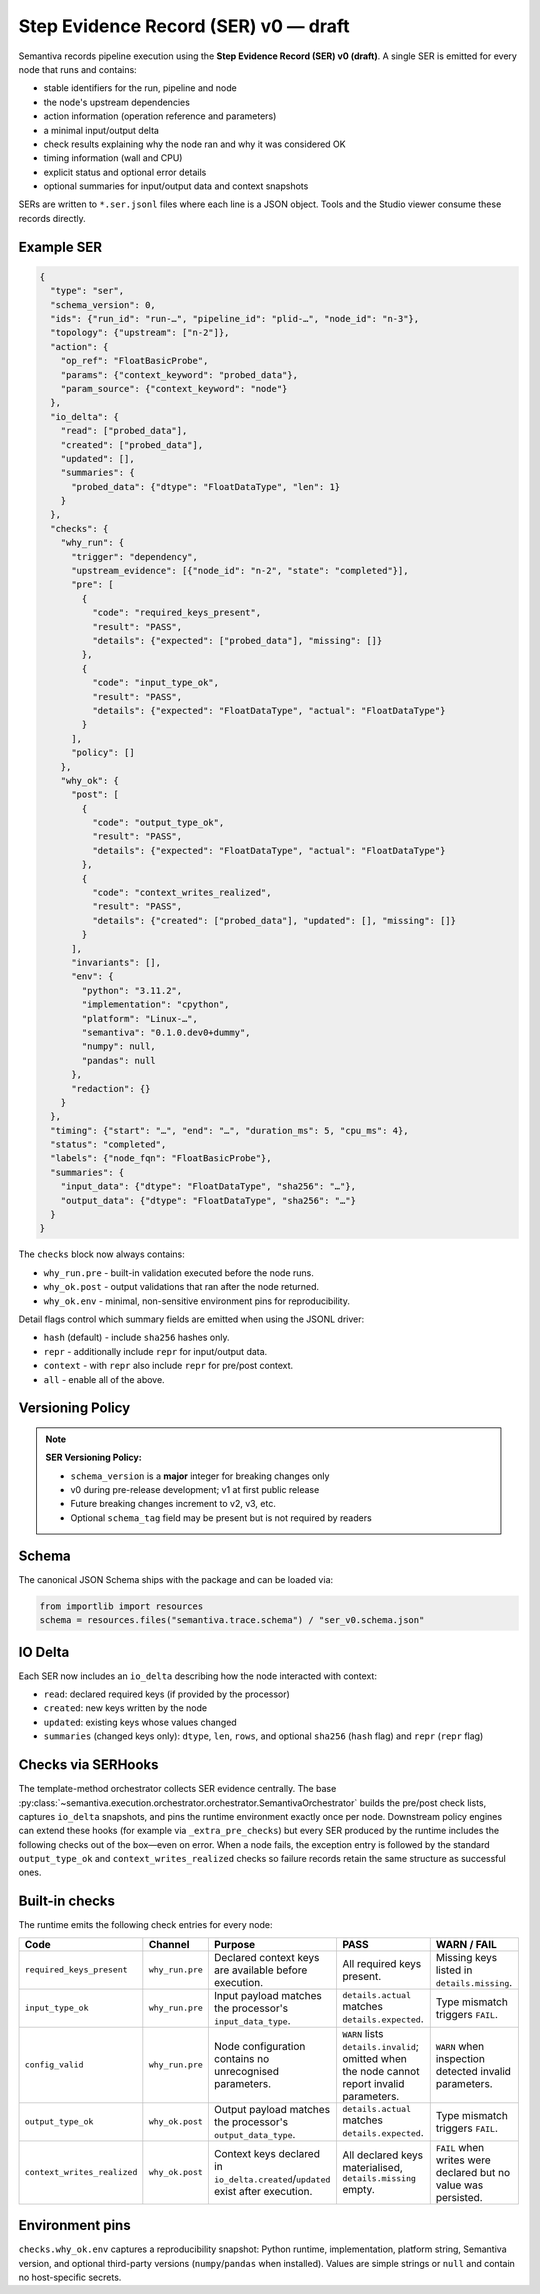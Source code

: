 Step Evidence Record (SER) v0 — draft
======================================

Semantiva records pipeline execution using the **Step Evidence Record (SER) v0 (draft)**.  A
single SER is emitted for every node that runs and contains:

* stable identifiers for the run, pipeline and node
* the node's upstream dependencies
* action information (operation reference and parameters)
* a minimal input/output delta
* check results explaining why the node ran and why it was considered OK
* timing information (wall and CPU)
* explicit status and optional error details
* optional summaries for input/output data and context snapshots

SERs are written to ``*.ser.jsonl`` files where each line is a JSON object.  Tools
and the Studio viewer consume these records directly.

Example SER
-----------

.. code-block:: json

   {
     "type": "ser",
     "schema_version": 0,
     "ids": {"run_id": "run-…", "pipeline_id": "plid-…", "node_id": "n-3"},
     "topology": {"upstream": ["n-2"]},
     "action": {
       "op_ref": "FloatBasicProbe",
       "params": {"context_keyword": "probed_data"},
       "param_source": {"context_keyword": "node"}
     },
     "io_delta": {
       "read": ["probed_data"],
       "created": ["probed_data"],
       "updated": [],
       "summaries": {
         "probed_data": {"dtype": "FloatDataType", "len": 1}
       }
     },
     "checks": {
       "why_run": {
         "trigger": "dependency",
         "upstream_evidence": [{"node_id": "n-2", "state": "completed"}],
         "pre": [
           {
             "code": "required_keys_present",
             "result": "PASS",
             "details": {"expected": ["probed_data"], "missing": []}
           },
           {
             "code": "input_type_ok",
             "result": "PASS",
             "details": {"expected": "FloatDataType", "actual": "FloatDataType"}
           }
         ],
         "policy": []
       },
       "why_ok": {
         "post": [
           {
             "code": "output_type_ok",
             "result": "PASS",
             "details": {"expected": "FloatDataType", "actual": "FloatDataType"}
           },
           {
             "code": "context_writes_realized",
             "result": "PASS",
             "details": {"created": ["probed_data"], "updated": [], "missing": []}
           }
         ],
         "invariants": [],
         "env": {
           "python": "3.11.2",
           "implementation": "cpython",
           "platform": "Linux-…",
           "semantiva": "0.1.0.dev0+dummy",
           "numpy": null,
           "pandas": null
         },
         "redaction": {}
       }
     },
     "timing": {"start": "…", "end": "…", "duration_ms": 5, "cpu_ms": 4},
     "status": "completed",
     "labels": {"node_fqn": "FloatBasicProbe"},
     "summaries": {
       "input_data": {"dtype": "FloatDataType", "sha256": "…"},
       "output_data": {"dtype": "FloatDataType", "sha256": "…"}
     }
   }

The ``checks`` block now always contains:

* ``why_run.pre`` - built-in validation executed before the node runs.
* ``why_ok.post`` - output validations that ran after the node returned.
* ``why_ok.env`` - minimal, non-sensitive environment pins for reproducibility.

Detail flags control which summary fields are emitted when using the JSONL
driver:

* ``hash`` (default) - include ``sha256`` hashes only.
* ``repr`` - additionally include ``repr`` for input/output data.
* ``context`` - with ``repr`` also include ``repr`` for pre/post context.
* ``all`` - enable all of the above.

Versioning Policy
-----------------

.. note::
   **SER Versioning Policy:**
   
   * ``schema_version`` is a **major** integer for breaking changes only
   * v0 during pre-release development; v1 at first public release
   * Future breaking changes increment to v2, v3, etc.
   * Optional ``schema_tag`` field may be present but is not required by readers

Schema
------

The canonical JSON Schema ships with the package and can be loaded via:

.. code-block:: python

   from importlib import resources
   schema = resources.files("semantiva.trace.schema") / "ser_v0.schema.json"

IO Delta
--------
Each SER now includes an ``io_delta`` describing how the node interacted with context:

- ``read``: declared required keys (if provided by the processor)
- ``created``: new keys written by the node
- ``updated``: existing keys whose values changed
- ``summaries`` (changed keys only): ``dtype``, ``len``, ``rows``, and optional
  ``sha256`` (``hash`` flag) and ``repr`` (``repr`` flag)

Checks via SERHooks
-------------------
The template-method orchestrator collects SER evidence centrally. The base
:py:class:`~semantiva.execution.orchestrator.orchestrator.SemantivaOrchestrator`
builds the pre/post check lists, captures ``io_delta`` snapshots, and pins the
runtime environment exactly once per node. Downstream policy engines can extend
these hooks (for example via ``_extra_pre_checks``) but every SER produced
by the runtime includes the following checks out of the box—even on error.
When a node fails, the exception entry is followed by the standard
``output_type_ok`` and ``context_writes_realized`` checks so failure records
retain the same structure as successful ones.

Built-in checks
---------------

The runtime emits the following check entries for every node:

.. list-table::
   :header-rows: 1

   * - Code
     - Channel
     - Purpose
     - PASS
     - WARN / FAIL
   * - ``required_keys_present``
     - ``why_run.pre``
     - Declared context keys are available before execution.
     - All required keys present.
     - Missing keys listed in ``details.missing``.
   * - ``input_type_ok``
     - ``why_run.pre``
     - Input payload matches the processor's ``input_data_type``.
     - ``details.actual`` matches ``details.expected``.
     - Type mismatch triggers ``FAIL``.
   * - ``config_valid``
     - ``why_run.pre``
     - Node configuration contains no unrecognised parameters.
     - ``WARN`` lists ``details.invalid``; omitted when the node cannot report invalid parameters.
     - ``WARN`` when inspection detected invalid parameters.
   * - ``output_type_ok``
     - ``why_ok.post``
     - Output payload matches the processor's ``output_data_type``.
     - ``details.actual`` matches ``details.expected``.
     - Type mismatch triggers ``FAIL``.
   * - ``context_writes_realized``
     - ``why_ok.post``
     - Context keys declared in ``io_delta.created``/``updated`` exist after execution.
     - All declared keys materialised, ``details.missing`` empty.
     - ``FAIL`` when writes were declared but no value was persisted.

Environment pins
----------------

``checks.why_ok.env`` captures a reproducibility snapshot: Python runtime,
implementation, platform string, Semantiva version, and optional third-party
versions (``numpy``/``pandas`` when installed). Values are simple strings or
``null`` and contain no host-specific secrets.

